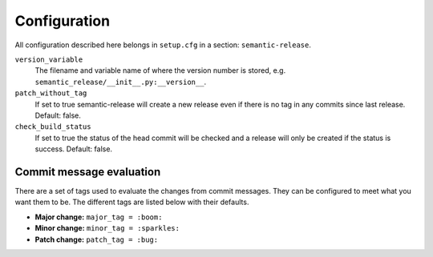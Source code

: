 Configuration
-------------

All configuration described here belongs in ``setup.cfg`` in a section:
``semantic-release``.

``version_variable``
    The filename and variable name of where the
    version number is stored, e.g. ``semantic_release/__init__.py:__version__``.

``patch_without_tag``
    If set to true semantic-release will create a new release
    even if there is no tag in any commits since last release. Default: false.

``check_build_status``
    If set to true the status of the head commit will be
    checked and a release will only be created if the status is success. Default: false.

Commit message evaluation
~~~~~~~~~~~~~~~~~~~~~~~~~

There are a set of tags used to evaluate the changes from commit
messages. They can be configured to meet what you want them to be. The
different tags are listed below with their defaults.

-  **Major change:** ``major_tag = :boom:``
-  **Minor change:** ``minor_tag = :sparkles:``
-  **Patch change:** ``patch_tag = :bug:``
